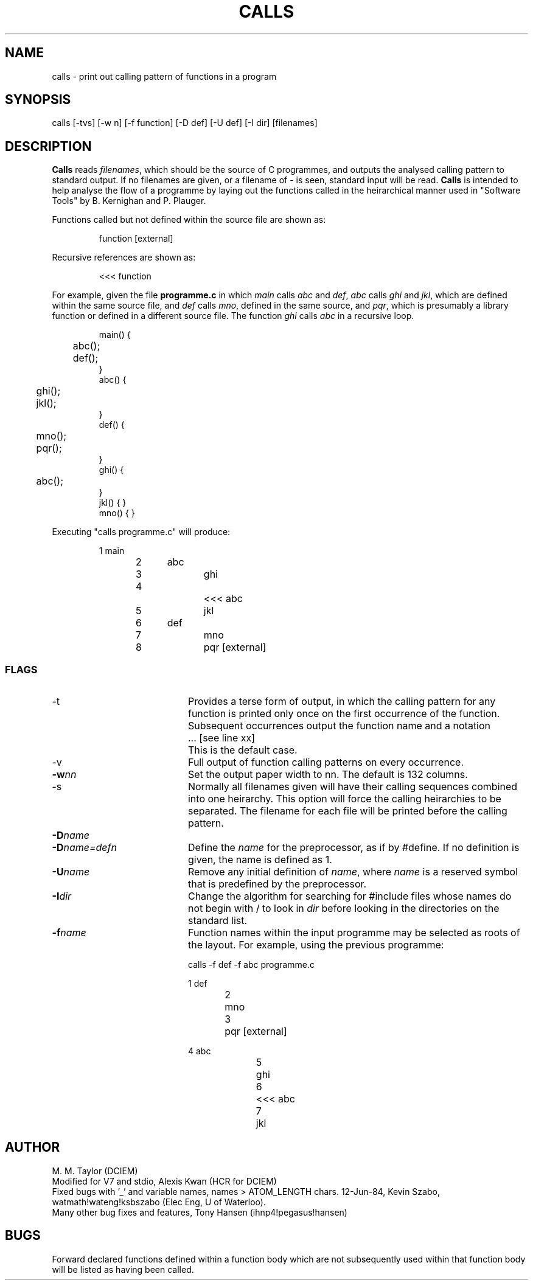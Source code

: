 .TH CALLS 1 PUBLIC
.SH NAME
calls \- print out calling pattern of functions in a program
.SH SYNOPSIS
calls [-tvs] [-w n] [-f function] [-D def] [-U def] [-I dir] [filenames]
.SH DESCRIPTION
.B Calls
reads
.IR filenames ,
which should be the source of C programmes, and outputs the analysed calling
pattern to standard output.
If no filenames are given, or a filename of \- is seen, standard input will
be read.
.B Calls
is intended to help analyse the flow of a programme by laying out the
functions called in the heirarchical manner used in "Software Tools" by
B. Kernighan and P. Plauger.
.P
Functions called but not defined within the source file are shown as:
.sp
.RS
function [external]
.RE
.P
Recursive references are shown as:
.sp
.RS
<<< function
.RE
.P
For example, given the file
.B programme.c
in which
.I main
calls
.I abc
and
.IR def ,
.I abc
calls
.I ghi
and
.IR jkl ,
which are defined within the same source file, and
.I def
calls
.IR mno ,
defined in the same source, and
.IR pqr ,
which is presumably a library function or defined in a different source file.
The function
.I ghi
calls
.I abc
in a recursive loop.
.sp
.RS
.nf
main() {
	abc();
	def();
}
abc() {
	ghi();
	jkl();
}
def() {
	mno();
	pqr();
}
ghi() {
	abc();
}
jkl() { }
mno() { }
.fi
.RE
.sp
Executing "calls programme.c" will produce:
.sp
.RS
.nf
1   main
2	abc
3		ghi
4			<<< abc
5		jkl
6	def
7		mno
8		pqr [external]
.fi
.RE
.SS FLAGS
.TP 20
-t
Provides a terse form of output, in which the calling pattern for any
function is printed only once on the first occurrence of the function.
Subsequent occurrences output the function name and a notation
.IP "" 30
\|... [see line xx]
.IP "" 20
This is the default case.
.TP 20
-v
Full output of function calling patterns on every occurrence.
.TP 20
.BI -w nn
Set the output paper width to nn.
The default is 132 columns.
.TP 20
-s
Normally all filenames given will have their calling sequences combined into
one heirarchy.
This option will force the calling heirarchies to be separated.
The filename for each file will be printed before the calling pattern.
.TP 20
.BI -D name
.TP 20
.BI -D name=defn
Define the
.I name
for the preprocessor, as if by #define.
If no definition is given, the name is defined as 1.
.TP 20
.BI -U name
Remove any initial definition of
.IR name ,
where
.I name
is a reserved symbol that is predefined by the preprocessor.
.TP 20
.BI -I dir
Change the algorithm for searching for #include files whose names do not
begin with / to look in
.I dir
before looking in the directories on the standard list.
.TP 20
.BI -f name
Function names within the input programme may be selected as
roots of the layout.
For example, using the previous programme:
.sp
.RS
calls -f def -f abc programme.c
.sp
.nf
1   def
2	mno
3	pqr [external]


4   abc
5	ghi
6		<<< abc
7	jkl
.fi
.RE
.SH AUTHOR
M. M. Taylor (DCIEM)
.br
Modified for V7 and stdio, Alexis Kwan (HCR for DCIEM)
.br
Fixed bugs with '_' and variable names, names > ATOM_LENGTH chars.
12-Jun-84, Kevin Szabo,
watmath!wateng!ksbszabo (Elec Eng, U of Waterloo).
.br
Many other bug fixes and features, Tony Hansen (ihnp4!pegasus!hansen)
.SH BUGS
Forward declared functions defined within a function body which are not
subsequently used within that function body will be listed as having been
called.
.ig
Many intended features are not implemented:
flags -g (list globals used), and -F and -P (Fortran and Pascal languages).
..
